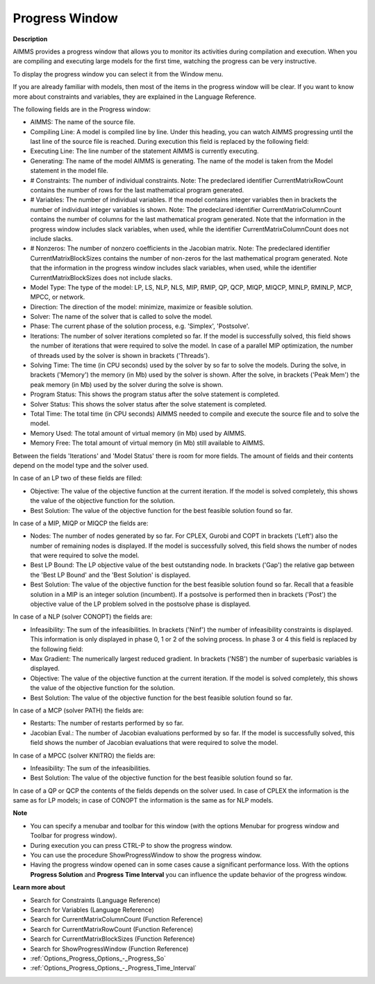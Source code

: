 

.. _Miscellaneous_Progress_Window:


Progress Window
===============

**Description** 

AIMMS provides a progress window that allows you to monitor its activities during compilation and execution. When you are compiling and executing large models for the first time, watching the progress can be very instructive.



To display the progress window you can select it from the Window menu.



If you are already familiar with models, then most of the items in the progress window will be clear. If you want to know more about constraints and variables, they are explained in the Language Reference.



The following fields are in the Progress window:

*	AIMMS: The name of the source file.
*	Compiling Line: A model is compiled line by line. Under this heading, you can watch AIMMS progressing until the last line of the source file is reached. During execution this field is replaced by the following field:
*	Executing Line: The line number of the statement AIMMS is currently executing.
*	Generating: The name of the model AIMMS is generating. The name of the model is taken from the Model statement in the model file.
*	# Constraints: The number of individual constraints. Note: The predeclared identifier CurrentMatrixRowCount contains the number of rows for the last mathematical program generated.
*	# Variables: The number of individual variables. If the model contains integer variables then in brackets the number of individual integer variables is shown. Note: The predeclared identifier CurrentMatrixColumnCount contains the number of columns for the last mathematical program generated. Note that the information in the progress window includes slack variables, when used, while the identifier CurrentMatrixColumnCount does not include slacks.
*	# Nonzeros: The number of nonzero coefficients in the Jacobian matrix. Note: The predeclared identifier CurrentMatrixBlockSizes contains the number of non-zeros for the last mathematical program generated. Note that the information in the progress window includes slack variables, when used, while the identifier CurrentMatrixBlockSizes does not include slacks.
*	Model Type: The type of the model: LP, LS, NLP, NLS, MIP, RMIP, QP, QCP, MIQP, MIQCP, MINLP, RMINLP, MCP, MPCC, or network.
*	Direction: The direction of the model: minimize, maximize or feasible solution.
*	Solver: The name of the solver that is called to solve the model.
*	Phase: The current phase of the solution process, e.g. 'Simplex', 'Postsolve'.
*	Iterations: The number of solver iterations completed so far. If the model is successfully solved, this field shows the number of iterations that were required to solve the model. In case of a parallel MIP optimization, the number of threads used by the solver is shown in brackets ('Threads').
*	Solving Time: The time (in CPU seconds) used by the solver by so far to solve the models. During the solve, in brackets ('Memory') the memory (in Mb) used by the solver is shown. After the solve, in brackets ('Peak Mem') the peak memory (in Mb) used by the solver during the solve is shown.
*	Program Status: This shows the program status after the solve statement is completed.
*	Solver Status: This shows the solver status after the solve statement is completed.
*	Total Time: The total time (in CPU seconds) AIMMS needed to compile and execute the source file and to solve the model.
*	Memory Used: The total amount of virtual memory (in Mb) used by AIMMS.
*	Memory Free: The total amount of virtual memory (in Mb) still available to AIMMS.




Between the fields 'Iterations' and 'Model Status' there is room for more fields. The amount of fields and their contents depend on the model type and the solver used.





In case of an LP two of these fields are filled:

*	Objective: The value of the objective function at the current iteration. If the model is solved completely, this shows the value of the objective function for the solution.
*	Best Solution: The value of the objective function for the best feasible solution found so far.

  


In case of a MIP, MIQP or MIQCP the fields are:

*	Nodes: The number of nodes generated by so far. For CPLEX, Gurobi and COPT in brackets ('Left') also the number of remaining nodes is displayed. If the model is successfully solved, this field shows the number of nodes that were required to solve the model.
*	Best LP Bound: The LP objective value of the best outstanding node. In brackets ('Gap') the relative gap between the 'Best LP Bound' and the 'Best Solution' is displayed.
*	Best Solution: The value of the objective function for the best feasible solution found so far. Recall that a feasible solution in a MIP is an integer solution (incumbent). If a postsolve is performed then in brackets ('Post') the objective value of the LP problem solved in the postsolve phase is displayed.




In case of a NLP (solver CONOPT) the fields are:

*	Infeasibility: The sum of the infeasibilities. In brackets ('Ninf') the number of infeasibility constraints is displayed. This information is only displayed in phase 0, 1 or 2 of the solving process. In phase 3 or 4 this field is replaced by the following field:
*	Max Gradient: The numerically largest reduced gradient. In brackets ('NSB') the number of superbasic variables is displayed.
*	Objective: The value of the objective function at the current iteration. If the model is solved completely, this shows the value of the objective function for the solution.
*	Best Solution: The value of the objective function for the best feasible solution found so far.

  


In case of a MCP (solver PATH) the fields are:

*	Restarts: The number of restarts performed by so far.
*	Jacobian Eval.: The number of Jacobian evaluations performed by so far. If the model is successfully solved, this field shows the number of Jacobian evaluations that were required to solve the model.

  


In case of a MPCC (solver KNITRO) the fields are:

*	Infeasibility: The sum of the infeasibilities.
*	Best Solution: The value of the objective function for the best feasible solution found so far.




In case of a QP or QCP the contents of the fields depends on the solver used. In case of CPLEX the information is the same as for LP models; in case of CONOPT the information is the same as for NLP models.





**Note** 

*	You can specify a menubar and toolbar for this window (with the options Menubar for progress window and Toolbar for progress window).
*	During execution you can press CTRL-P to show the progress window.
*	You can use the procedure ShowProgressWindow to show the progress window.
*	Having the progress window opened can in some cases cause a significant performance loss. With the options **Progress Solution**  and **Progress Time Interval**  you can influence the update behavior of the progress window.




**Learn more about** 

*	 Search for Constraints (Language Reference)
*	 Search for Variables (Language Reference)
*	 Search for CurrentMatrixColumnCount (Function Reference)
*	 Search for CurrentMatrixRowCount (Function Reference)
*	 Search for CurrentMatrixBlockSizes (Function Reference)
*	 Search for ShowProgressWindow (Function Reference)
*	 :ref:`Options_Progress_Options_-_Progress_So` 
*	 :ref:`Options_Progress_Options_-_Progress_Time_Interval` 






